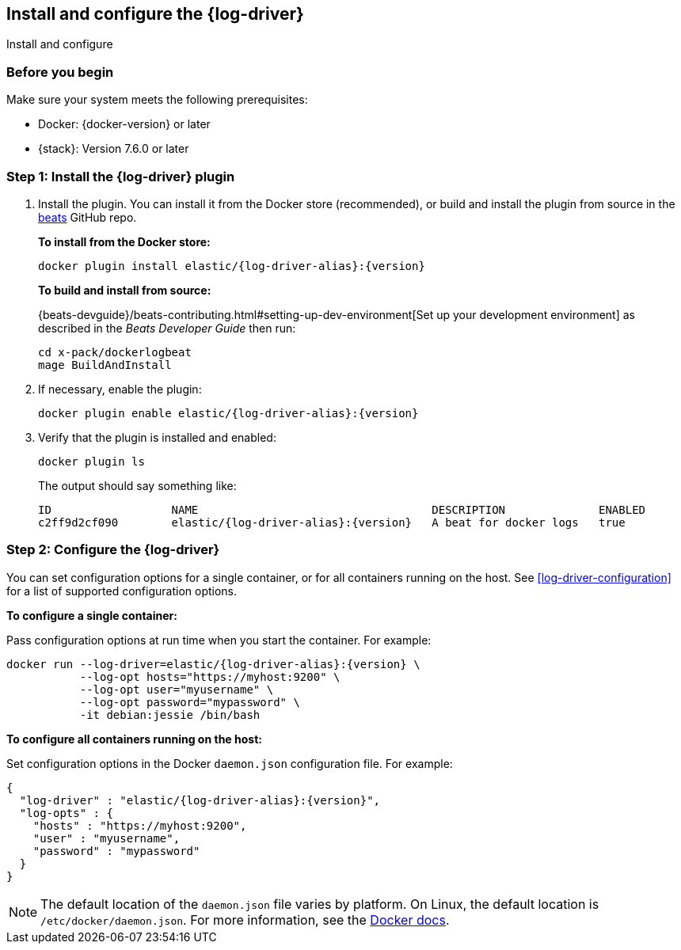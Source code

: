 [[log-driver-installation]]
[role="xpack"]
== Install and configure the {log-driver}

++++
<titleabbrev>Install and configure</titleabbrev>
++++


[float]
=== Before you begin

Make sure your system meets the following prerequisites:

* Docker: {docker-version} or later
* {stack}: Version 7.6.0 or later

[float]
=== Step 1: Install the {log-driver} plugin

// TODO: Test the following commands when the driver is available on docker hub.

1. Install the plugin. You can install it from the Docker store (recommended),
or build and install the plugin from source in the
https://github.com/elastic/beats[beats] GitHub repo.
+
*To install from the Docker store:*
+
["source","sh",subs="attributes"]
----
docker plugin install elastic/{log-driver-alias}:{version}
----
+
*To build and install from source:*
+
{beats-devguide}/beats-contributing.html#setting-up-dev-environment[Set up your
development environment] as described in the _Beats Developer Guide_ then run:
+
[source,shell]
----
cd x-pack/dockerlogbeat
mage BuildAndInstall
----

2. If necessary, enable the plugin:
+
["source","sh",subs="attributes"]
----
docker plugin enable elastic/{log-driver-alias}:{version}
----

3. Verify that the plugin is installed and enabled:
+
[source,shell]
----
docker plugin ls
----
+
The output should say something like:
+
["source","sh",subs="attributes"]
----
ID                  NAME                                   DESCRIPTION              ENABLED
c2ff9d2cf090        elastic/{log-driver-alias}:{version}   A beat for docker logs   true
----

[float]
=== Step 2: Configure the {log-driver}

You can set configuration options for a single container, or for all containers
running on the host. See <<log-driver-configuration>> for a list of
supported configuration options.

*To configure a single container:*

Pass configuration options at run time when you start the container. For
example:

// tag::log-driver-run[] 
["source","sh",subs="attributes"]
----
docker run --log-driver=elastic/{log-driver-alias}:{version} \
           --log-opt hosts="https://myhost:9200" \
           --log-opt user="myusername" \
           --log-opt password="mypassword" \
           -it debian:jessie /bin/bash
----
// end::log-driver-run[]

*To configure all containers running on the host:*

Set configuration options in the Docker `daemon.json` configuration file. For
example:

// tag::log-driver-daemon[] 
[source,json,subs="attributes"]
----
{
  "log-driver" : "elastic/{log-driver-alias}:{version}",
  "log-opts" : {
    "hosts" : "https://myhost:9200",
    "user" : "myusername",
    "password" : "mypassword"
  }
}
----
// end::log-driver-daemon[]

NOTE: The default location of the `daemon.json` file varies by platform. On
Linux, the default location is `/etc/docker/daemon.json`. For more information,
see the
https://docs.docker.com/engine/reference/commandline/dockerd/#daemon-configuration-file[Docker
docs].
